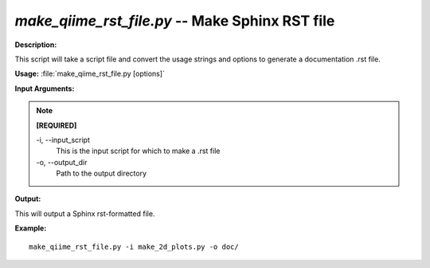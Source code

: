 .. _make_qiime_rst_file:

.. index:: make_qiime_rst_file.py

*make_qiime_rst_file.py* -- Make Sphinx RST file
^^^^^^^^^^^^^^^^^^^^^^^^^^^^^^^^^^^^^^^^^^^^^^^^^^^^^^^^^^^^^^^^^^^^^^^^^^^^^^^^^^^^^^^^^^^^^^^^^^^^^^^^^^^^^^^^^^^^^^^^^^^^^^^^^^^^^^^^^^^^^^^^^^^^^^^^^^^^^^^^^^^^^^^^^^^^^^^^^^^^^^^^^^^^^^^^^^^^^^^^^^^^^^^^^^^^^^^^^^^^^^^^^^^^^^^^^^^^^^^^^^^^^^^^^^^^^^^^^^^^^^^^^^^^^^^^^^^^^^^^^^^^^

**Description:**

This script will take a script file and convert the usage strings and options to generate a documentation .rst file.


**Usage:** :file:`make_qiime_rst_file.py [options]`

**Input Arguments:**

.. note::

	
	**[REQUIRED]**
		
	-i, `-`-input_script
		This is the input script for which to  make a .rst file
	-o, `-`-output_dir
		Path to the output directory


**Output:**

This will output a Sphinx rst-formatted file.


**Example:**

::

	make_qiime_rst_file.py -i make_2d_plots.py -o doc/


